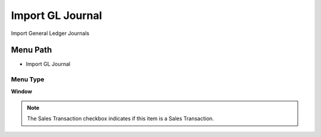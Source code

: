 
.. _functional-guide/menu/menu-import-gl-journal:

=================
Import GL Journal
=================

Import General Ledger Journals

Menu Path
=========


* Import GL Journal

Menu Type
---------
\ **Window**\ 

.. note::
    The Sales Transaction checkbox indicates if this item is a Sales Transaction.


.. seealso::
    :ref:`functional-guide/window/window-import-gl-journal`
